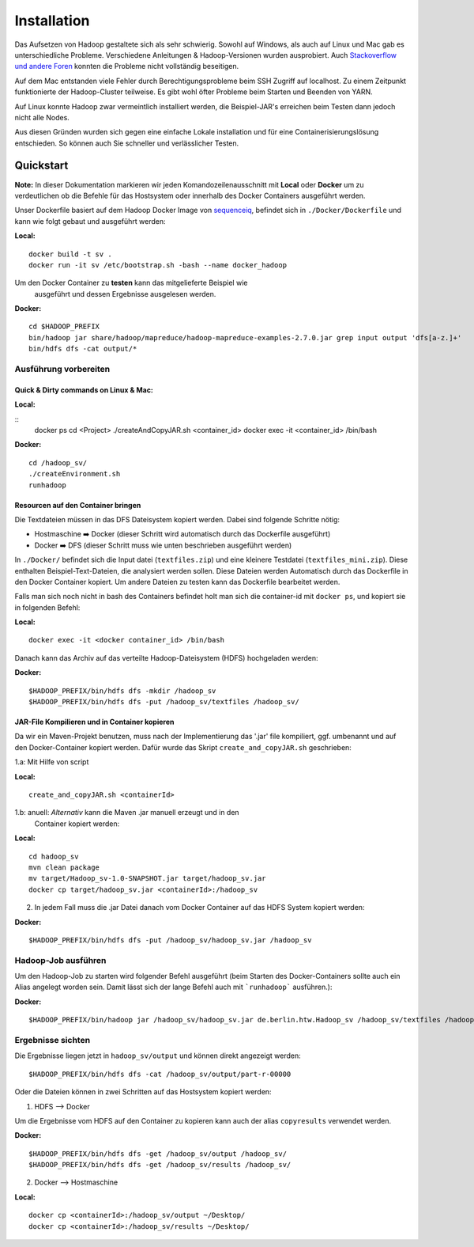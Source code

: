 Installation
============

Das Aufsetzen von Hadoop gestaltete sich als sehr schwierig. Sowohl auf
Windows, als auch auf Linux und Mac gab es unterschiedliche Probleme.
Verschiedene Anleitungen & Hadoop-Versionen wurden ausprobiert. Auch
`Stackoverflow <https://stackoverflow.com/questions/14932794/problems-in-setting-hadoop-on-mac-os-x-10-8>`__
`und <https://medium.com/@jayden.chua/installing-hadoop-on-macos-a334ab45bb3>`__
`andere <https://gist.github.com/christine-le/2a5dd75c9e0a2f87bc1edda42c9b8206>`__
`Foren <https://isaacchanghau.github.io/post/install_hadoop_mac/>`__
konnten die Probleme nicht vollständig beseitigen.

Auf dem Mac entstanden viele Fehler durch Berechtigungsprobleme beim SSH
Zugriff auf localhost. Zu einem Zeitpunkt funktionierte der
Hadoop-Cluster teilweise. Es gibt wohl öfter Probleme beim 
Starten und Beenden von YARN.

Auf Linux konnte Hadoop zwar vermeintlich installiert werden, die
Beispiel-JAR's erreichen beim Testen dann jedoch nicht alle Nodes.

Aus diesen Gründen wurden sich gegen eine einfache Lokale installation
und für eine Containerisierungslösung entschieden. So können auch Sie
schneller und verlässlicher Testen.

Quickstart
^^^^^^^^^^


**Note:** In dieser Dokumentation markieren wir jeden
Komandozeilenausschnitt mit **Local** oder **Docker** um zu
verdeutlichen ob die Befehle für das Hostsystem oder innerhalb des
Docker Containers ausgeführt werden.

Unser Dockerfile basiert auf dem Hadoop Docker Image von
`sequenceiq <https://hub.docker.com/r/sequenceiq/hadoop-docker/>`__,
befindet sich in ``./Docker/Dockerfile`` und kann wie folgt gebaut und
ausgeführt werden:

**Local:**

::

    docker build -t sv .
    docker run -it sv /etc/bootstrap.sh -bash --name docker_hadoop

Um den Docker Container zu **testen** kann das mitgelieferte Beispiel wie
 ausgeführt und dessen Ergebnisse ausgelesen werden.

**Docker:**

::

    cd $HADOOP_PREFIX
    bin/hadoop jar share/hadoop/mapreduce/hadoop-mapreduce-examples-2.7.0.jar grep input output 'dfs[a-z.]+'
    bin/hdfs dfs -cat output/*



Ausführung vorbereiten
----------------------

Quick & Dirty commands on Linux & Mac:
~~~~~~~~~~~~~~~~~~~~~~~~~~~~~~~~~~~~~~

**Local:**

::
    docker ps
    cd <Project>
    ./createAndCopyJAR.sh <container_id>
    docker exec -it <container_id> /bin/bash


**Docker:**
::

    cd /hadoop_sv/
    ./createEnvironment.sh
    runhadoop


Resourcen auf den Container bringen
~~~~~~~~~~~~~~~~~~~~~~~~~~~~~~~~~~~

Die Textdateien müssen in das DFS Dateisystem kopiert werden. Dabei sind folgende Schritte nötig:

- Hostmaschine ➡️ Docker (dieser Schritt wird automatisch durch das Dockerfile ausgeführt)
- Docker ➡️ DFS (dieser Schritt muss wie unten beschrieben ausgeführt werden)

In ``./Docker/`` befindet sich die Input datei (``textfiles.zip``) und
eine kleinere Testdatei (``textfiles_mini.zip``). Diese enthalten
Beispiel-Text-Dateien, die analysiert werden sollen. Diese Dateien
werden Automatisch durch das Dockerfile in den Docker Container kopiert.
Um andere Dateien zu testen kann das Dockerfile bearbeitet werden.

Falls man sich noch nicht in bash des Containers befindet holt man sich
die container-id mit ``docker ps``, und kopiert sie in folgenden Befehl:

**Local:**

::

    docker exec -it <docker container_id> /bin/bash

Danach kann das Archiv auf das verteilte Hadoop-Dateisystem (HDFS)
hochgeladen werden:

**Docker:**

::

    $HADOOP_PREFIX/bin/hdfs dfs -mkdir /hadoop_sv
    $HADOOP_PREFIX/bin/hdfs dfs -put /hadoop_sv/textfiles /hadoop_sv/

JAR-File Kompilieren und in Container kopieren
~~~~~~~~~~~~~~~~~~~~~~~~~~~~~~~~~~~~~~~~~~~~~~

Da wir ein Maven-Projekt benutzen, muss nach der Implementierung das
'.jar' file kompiliert, ggf. umbenannt und auf den Docker-Container
kopiert werden. Dafür wurde das Skript ``create_and_copyJAR.sh``
geschrieben:

1.a: Mit Hilfe von script

**Local:**

::

    create_and_copyJAR.sh <containerId>

1.b: anuell: *Alternativ* kann die Maven .jar manuell erzeugt und in den
   Container kopiert werden:

**Local:**

::

    cd hadoop_sv
    mvn clean package
    mv target/Hadoop_sv-1.0-SNAPSHOT.jar target/hadoop_sv.jar
    docker cp target/hadoop_sv.jar <containerId>:/hadoop_sv

2. In jedem Fall muss die .jar Datei danach vom Docker Container auf das
   HDFS System kopiert werden:

**Docker:**

::

    $HADOOP_PREFIX/bin/hdfs dfs -put /hadoop_sv/hadoop_sv.jar /hadoop_sv

Hadoop-Job ausführen
--------------------

Um den Hadoop-Job zu starten wird folgender Befehl ausgeführt (beim Starten des Docker-Containers sollte auch ein Alias angelegt worden sein. Damit lässt sich der lange Befehl auch mit ```runhadoop``` ausführen.):

**Docker:**

::

    $HADOOP_PREFIX/bin/hadoop jar /hadoop_sv/hadoop_sv.jar de.berlin.htw.Hadoop_sv /hadoop_sv/textfiles /hadoop_sv/output/ /hadoop_sv/results/


Ergebnisse sichten
------------------

Die Ergebnisse liegen jetzt in ``hadoop_sv/output`` und können direkt angezeigt werden:

::
    
    $HADOOP_PREFIX/bin/hdfs dfs -cat /hadoop_sv/output/part-r-00000


Oder die Dateien können in zwei Schritten auf das Hostsystem kopiert werden:

1. HDFS --> Docker

Um die Ergebnisse vom HDFS auf den Container zu kopieren kann auch der alias ``copyresults`` verwendet werden.

**Docker:**

::

   $HADOOP_PREFIX/bin/hdfs dfs -get /hadoop_sv/output /hadoop_sv/
   $HADOOP_PREFIX/bin/hdfs dfs -get /hadoop_sv/results /hadoop_sv/

2. Docker -->️ ️Hostmaschine

**Local:**

::

   docker cp <containerId>:/hadoop_sv/output ~/Desktop/
   docker cp <containerId>:/hadoop_sv/results ~/Desktop/
